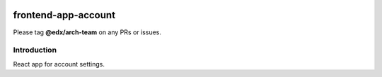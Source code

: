 |Build Status| |Coveralls| |npm_version| |npm_downloads| |license|

frontend-app-account
=========================

Please tag **@edx/arch-team** on any PRs or issues.

Introduction
------------

React app for account settings.

.. |Build Status| image:: https://api.travis-ci.org/edx/frontend-app-account.svg?branch=master
   :target: https://travis-ci.org/edx/frontend-app-account
.. |Coveralls| image:: https://img.shields.io/coveralls/edx/frontend-app-account.svg?branch=master
   :target: https://coveralls.io/github/edx/frontend-app-account
.. |npm_version| image:: https://img.shields.io/npm/v/@edx/frontend-app-account.svg
   :target: @edx/frontend-app-account
.. |npm_downloads| image:: https://img.shields.io/npm/dt/@edx/frontend-app-account.svg
   :target: @edx/frontend-app-account
.. |license| image:: https://img.shields.io/npm/l/@edx/frontend-app-account.svg
   :target: @edx/frontend-app-account
